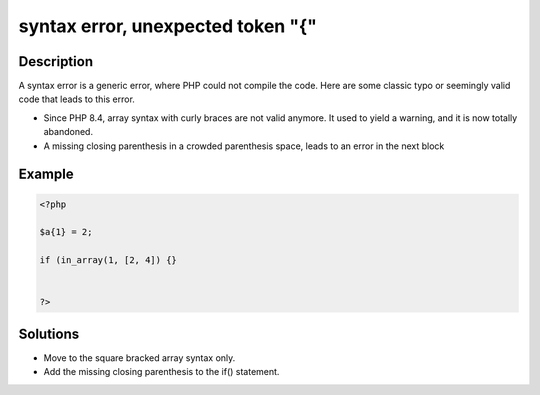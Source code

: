 .. _syntax-error,-unexpected-token-"{":

syntax error, unexpected token "{"
----------------------------------
 
.. meta::
	:description:
		syntax error, unexpected token "{": A syntax error is a generic error, where PHP could not compile the code.
		:og:image: https://php-changed-behaviors.readthedocs.io/en/latest/_static/logo.png
		:og:type: article
		:og:title: syntax error, unexpected token &quot;{&quot;
		:og:description: A syntax error is a generic error, where PHP could not compile the code
		:og:url: https://php-errors.readthedocs.io/en/latest/messages/syntax-error%2C-unexpected-token-%22%7B%22.html
	    :og:locale: en
		:twitter:card: summary_large_image
		:twitter:site: @exakat
		:twitter:title: syntax error, unexpected token "{"
		:twitter:description: syntax error, unexpected token "{": A syntax error is a generic error, where PHP could not compile the code
		:twitter:creator: @exakat
		:twitter:image:src: https://php-changed-behaviors.readthedocs.io/en/latest/_static/logo.png

Description
___________
 
A syntax error is a generic error, where PHP could not compile the code. Here are some classic typo or seemingly valid code that leads to this error.

+ Since PHP 8.4, array syntax with curly braces are not valid anymore. It used to yield a warning, and it is now totally abandoned.
+ A missing closing parenthesis in a crowded parenthesis space, leads to an error in the next block



Example
_______

.. code-block:: php

   <?php
   
   $a{1} = 2;
   
   if (in_array(1, [2, 4]) {}
   
   
   ?>

Solutions
_________

+ Move to the square bracked array syntax only.
+ Add the missing closing parenthesis to the if() statement.
